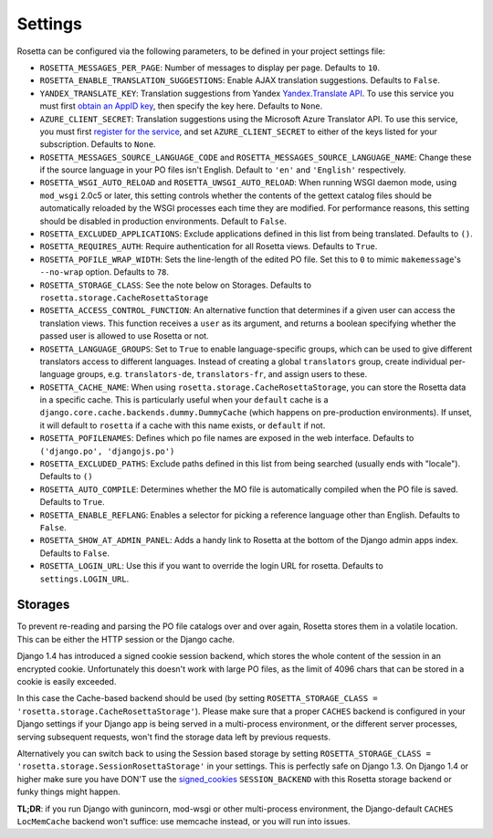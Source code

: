 Settings
========

Rosetta can be configured via the following parameters, to be defined in your project settings file:

* ``ROSETTA_MESSAGES_PER_PAGE``: Number of messages to display per page. Defaults to ``10``.
* ``ROSETTA_ENABLE_TRANSLATION_SUGGESTIONS``: Enable AJAX translation suggestions. Defaults to ``False``.
* ``YANDEX_TRANSLATE_KEY``: Translation suggestions from Yandex `Yandex.Translate API <http://api.yandex.com/translate/>`_. To use this service you must first `obtain an AppID key <http://api.yandex.com/key/form.xml?service=trnsl>`_, then specify the key here. Defaults to ``None``.
* ``AZURE_CLIENT_SECRET``: Translation suggestions using the Microsoft Azure Translator API. To use this service, you must first `register for the service <https://docs.microsoft.com/en-us/azure/cognitive-services/Translator/translator-text-how-to-signup>`_, and set ``AZURE_CLIENT_SECRET`` to either of the keys listed for your subscription. Defaults to ``None``.
* ``ROSETTA_MESSAGES_SOURCE_LANGUAGE_CODE`` and ``ROSETTA_MESSAGES_SOURCE_LANGUAGE_NAME``: Change these if the source language in your PO files isn't English. Default to ``'en'`` and ``'English'`` respectively.
* ``ROSETTA_WSGI_AUTO_RELOAD`` and ``ROSETTA_UWSGI_AUTO_RELOAD``: When running WSGI daemon mode, using ``mod_wsgi`` 2.0c5 or later, this setting controls whether the contents of the gettext catalog files should be automatically reloaded by the WSGI processes each time they are modified. For performance reasons, this setting should be disabled in production environments. Default to ``False``.
* ``ROSETTA_EXCLUDED_APPLICATIONS``: Exclude applications defined in this list from being translated. Defaults to ``()``.
* ``ROSETTA_REQUIRES_AUTH``: Require authentication for all Rosetta views. Defaults to ``True``.
* ``ROSETTA_POFILE_WRAP_WIDTH``: Sets the line-length of the edited PO file. Set this to ``0`` to mimic ``makemessage``'s ``--no-wrap`` option. Defaults to ``78``.
* ``ROSETTA_STORAGE_CLASS``: See the note below on Storages. Defaults to ``rosetta.storage.CacheRosettaStorage``
* ``ROSETTA_ACCESS_CONTROL_FUNCTION``: An alternative function that determines if a given user can access the translation views. This function receives a ``user`` as its argument, and returns a boolean specifying whether the passed user is allowed to use Rosetta or not.
* ``ROSETTA_LANGUAGE_GROUPS``: Set to ``True`` to enable language-specific groups, which can be used to give different translators access to different languages. Instead of creating a global ``translators`` group, create individual per-language groups, e.g. ``translators-de``, ``translators-fr``, and assign users to these.
* ``ROSETTA_CACHE_NAME``: When using ``rosetta.storage.CacheRosettaStorage``, you can store the Rosetta data in a specific cache. This is particularly useful when your ``default`` cache is a ``django.core.cache.backends.dummy.DummyCache`` (which happens on pre-production environments). If unset, it will default to ``rosetta`` if a cache with this name exists, or ``default`` if not.
* ``ROSETTA_POFILENAMES``: Defines which po file names are exposed in the web interface. Defaults to ``('django.po', 'djangojs.po')``
* ``ROSETTA_EXCLUDED_PATHS``: Exclude paths defined in this list from being searched (usually ends with "locale"). Defaults to ``()``
* ``ROSETTA_AUTO_COMPILE``: Determines whether the MO file is automatically compiled when the PO file is saved. Defaults to ``True``.
* ``ROSETTA_ENABLE_REFLANG``: Enables a selector for picking a reference language other than English. Defaults to ``False``.
* ``ROSETTA_SHOW_AT_ADMIN_PANEL``: Adds a handy link to Rosetta at the bottom of the Django admin apps index. Defaults to ``False``.
* ``ROSETTA_LOGIN_URL``: Use this if you want to override the login URL for rosetta. Defaults to ``settings.LOGIN_URL``.

Storages
--------

To prevent re-reading and parsing the PO file catalogs over and over again, Rosetta stores them in a volatile location. This can be either the HTTP session or the Django cache.

Django 1.4 has introduced a signed cookie session backend, which stores the whole content of the session in an encrypted cookie. Unfortunately this doesn't work with large PO files, as the limit of 4096 chars that can be stored in a cookie is easily exceeded.

In this case the Cache-based backend should be used (by setting ``ROSETTA_STORAGE_CLASS = 'rosetta.storage.CacheRosettaStorage'``). Please make sure that a proper ``CACHES`` backend is configured in your Django settings if your Django app is being served in a multi-process environment, or the different server processes, serving subsequent requests, won't find the storage data left by previous requests.

Alternatively you can switch back to using the Session based storage by setting ``ROSETTA_STORAGE_CLASS = 'rosetta.storage.SessionRosettaStorage'`` in your settings. This is perfectly safe on Django 1.3. On Django 1.4 or higher make sure you have DON'T use the `signed_cookies <https://docs.djangoproject.com/en/dev/topics/http/sessions/#using-cookie-based-sessions>`_ ``SESSION_BACKEND`` with this Rosetta storage backend or funky things might happen.

**TL;DR**: if you run Django with gunincorn, mod-wsgi or other multi-process environment, the Django-default ``CACHES`` ``LocMemCache`` backend won't suffice: use memcache instead, or you will run into issues.
